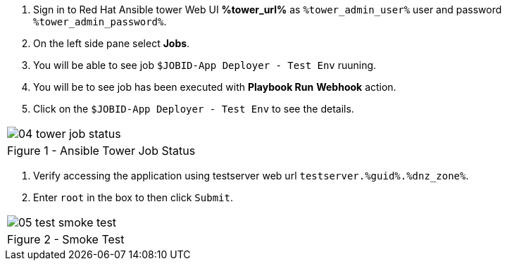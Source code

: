 :GUID: %guid%
:OSP_DOMAIN: %dnz_zone%
:GITLAB_URL: %gitlab_url%
:GITLAB_USERNAME: %gitlab_username%
:GITLAB_HOST: %gitlab_hostname%
:GITLAB_PASSWORD: %gitlab_password%
:TOWER_URL: %tower_url%
:TOWER_ADMIN_USER: %tower_admin_user%
:TOWER_ADMIN_PASSWORD: %tower_admin_password%
:SSH_COMMAND: %ssh_command%
:SSH_PASSWORD: %ssh_password%
:VSCODE_UI_URL: %vscode_ui_url%
:VSCODE_UI_PASSWORD: %vscode_ui_password%
:organization_name: Default
:gitlab_project: ansible/gitops-lab
:project_prod: Project gitOps - Prod
:project_test: Project gitOps - Test
:inventory_prod: GitOps inventory - Prod Env
:inventory_test: GitOps inventory - Test Env
:credential_machine: host_credential
:credential_git: gitlab_credential
:credential_git_token: gitlab_token 
:credential_openstack: cloud_credential
:jobtemplate_prod: App deployer - Prod Env
:jobtemplate_test: App deployer - Test Env
:source-linenums-option:        
:markup-in-source: verbatim,attributes,quotes
:show_solution: true

. Sign in to Red Hat Ansible tower Web UI *{TOWER_URL}* as `{TOWER_ADMIN_USER}` user and password `{TOWER_ADMIN_PASSWORD}`.

. On the left side pane select *Jobs*.

. You will be able to see job `$JOBID-App Deployer - Test Env` ruuning. 

. You will be to see job has been executed with *Playbook Run* *Webhook* action. 

. Click on the `$JOBID-App Deployer - Test Env` to see the details. 


[cols="1a",grid=none,width=80%]
|===
^| image::images/04_tower_job_status.png[]
^| Figure 1 - Ansible Tower Job Status
|===


. Verify accessing the application using testserver web url `testserver.{GUID}.{OSP_DOMAIN}`.
. Enter `root` in the box to then click `Submit`. 

[cols="1a",grid=none,width=80%]
|===
^| image::images/05_test_smoke_test.png[]
^| Figure 2 - Smoke Test
|===